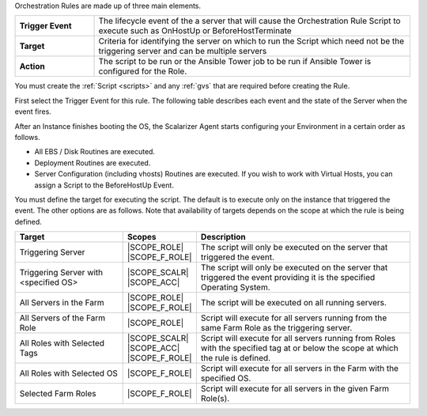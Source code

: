 .. Generic Include file to cover Orchestration rules
.. To be included in /farms/index.rst and /images_roles/creating_roles.rst
.. It assumes these files contain an appropriate heading and relevant instructions on how to navigate to Orchestration in the UI
.. Screenshots will come from Farm Role Orchestration.

Orchestration Rules are made up of three main elements.

.. csv-table::
   :widths: 15,60

   **Trigger Event**,The lifecycle event of the a server that will cause the Orchestration Rule Script to execute such as OnHostUp or BeforeHostTerminate
   **Target**,Criteria for identifying the server on which to run the Script which need not be the triggering server and can be multiple servers
   **Action**,The script to be run or the Ansible Tower job to be run if Ansible Tower is configured for the Role.

.. image:: /farms/images/orch_rule_new.png
   :scale: 50%

You must create the :ref:`Script <scripts>` and any :ref:`gvs` that are required before creating the Rule.

First select the Trigger Event for this rule. The following table describes each event and the state of the Server when the event fires.

.. csv-table:: Orchestration Events
   :header-rows: 1
   :widths: 20,60
   :file: event_reference.csv


After an Instance finishes booting the OS, the Scalarizer Agent starts configuring your Environment in a certain order as follows.

* All EBS / Disk Routines are executed.
* Deployment Routines are executed.
* Server Configuration (including vhosts) Routines are executed. If you wish to work with Virtual Hosts, you can assign a Script to the BeforeHostUp Event.

You must define the target for executing the script. The default is to execute only on the instance that triggered the event. The other options are as follows. Note that availability of targets depends on the scope at which the rule is being defined.

.. csv-table::
   :header-rows: 1
   :widths: 25,15,50

   Target,Scopes,Description
   Triggering Server,|SCOPE_ROLE| |SCOPE_F_ROLE|,The script will only be executed on the server that triggered the event.
   Triggering Server with <specified OS>,|SCOPE_SCALR| |SCOPE_ACC|,The script will only be executed on the server that triggered the event providing it is the specified Operating System.
   All Servers in the Farm,|SCOPE_ROLE| |SCOPE_F_ROLE|,The script will be executed on all running servers.
   All Servers of the Farm Role,|SCOPE_ROLE|,Script will execute for all servers running from the same Farm Role as the triggering server.
   All Roles with Selected Tags,|SCOPE_SCALR| |SCOPE_ACC| |SCOPE_F_ROLE|,Script will execute for all servers running from Roles with the specified tag at or below the scope at which the rule is defined.
   All Roles with Selected OS,|SCOPE_F_ROLE|,Script will execute for all servers in the Farm with the specified OS.
   Selected Farm Roles,|SCOPE_F_ROLE|,Script will execute for all servers in the given Farm Role(s).
